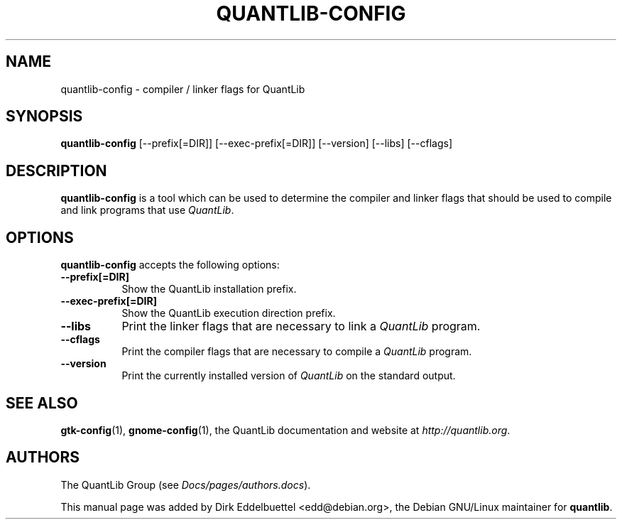 .\" Man page contributed by Dirk Eddelbuettel <edd@debian.org>
.\" and released under the Quantlib license
.TH QUANTLIB-CONFIG 1 "20 September 2001" QuantLib
.SH NAME
quantlib-config - compiler / linker flags for QuantLib
.SH SYNOPSIS
.B quantlib-config
[\-\-prefix[=DIR]]  [\-\-exec-prefix[=DIR]]  [\-\-version] [\-\-libs] [\-\-cflags]
.SH DESCRIPTION
.PP
.B quantlib-config
is a tool which can be used to determine the compiler and linker flags that
should be used to compile and link programs that use \fIQuantLib\fP.
.SH OPTIONS
.B quantlib-config
accepts the following options:
.TP 8
.B  \-\-prefix[=DIR]
Show the QuantLib installation prefix.
.TP 8
.B  \-\-exec-prefix[=DIR]
Show the QuantLib execution direction prefix.
.TP 8
.B  \-\-libs
Print the linker flags that are necessary to link a \fIQuantLib\fP program.
.TP 8
.B  \-\-cflags
Print the compiler flags that are necessary to compile a \fIQuantLib\fP program.
.TP 8
.B  \-\-version
Print the currently installed version of \fIQuantLib\fP on the standard output.
.SH SEE ALSO
.BR gtk-config (1),
.BR gnome-config (1),
the QuantLib documentation and website at
.IR http://quantlib.org .
.SH AUTHORS
The QuantLib Group (see
.IR Docs/pages/authors.docs ).

This manual page was added by Dirk Eddelbuettel
<edd@debian.org>, the Debian GNU/Linux maintainer for
.BR quantlib .
